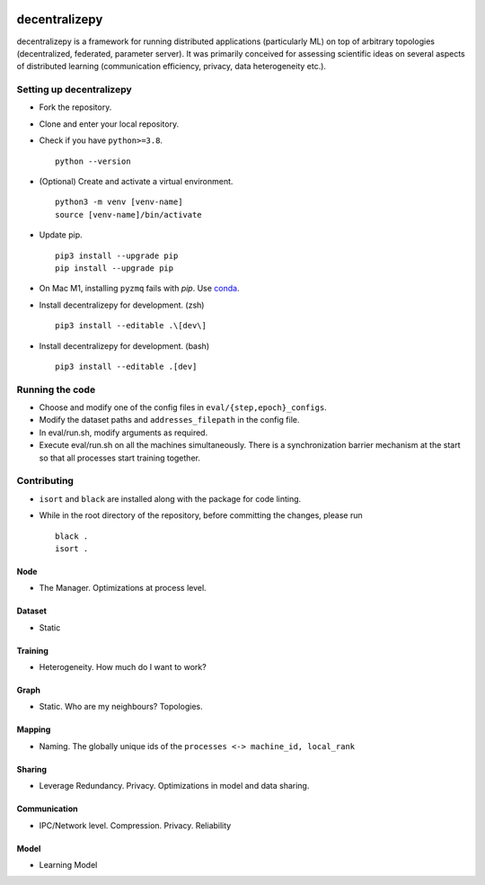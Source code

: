.. image:: https://upload.wikimedia.org/wikipedia/commons/f/f4/Logo_EPFL.svg
   :alt: EPFL logo
   :width: 75px
   :align: right

==============
decentralizepy
==============

decentralizepy is a framework for running distributed applications (particularly ML) on top of arbitrary topologies (decentralized, federated, parameter server).
It was primarily conceived for assessing scientific ideas on several aspects of distributed learning (communication efficiency, privacy, data heterogeneity etc.).

-------------------------
Setting up decentralizepy
-------------------------

* Fork the repository.
* Clone and enter your local repository.
* Check if you have ``python>=3.8``. ::

    python --version

* (Optional) Create and activate a virtual environment. ::
  
    python3 -m venv [venv-name]
    source [venv-name]/bin/activate

* Update pip. ::

    pip3 install --upgrade pip
    pip install --upgrade pip

* On Mac M1, installing ``pyzmq`` fails with `pip`. Use `conda <https://conda.io>`_.
* Install decentralizepy for development. (zsh) ::

    pip3 install --editable .\[dev\]
    
* Install decentralizepy for development. (bash) ::

    pip3 install --editable .[dev]
 
----------------
Running the code
----------------

* Choose and modify one of the config files in ``eval/{step,epoch}_configs``.
* Modify the dataset paths and ``addresses_filepath`` in the config file.
* In eval/run.sh, modify arguments as required.
* Execute eval/run.sh on all the machines simultaneously. There is a synchronization barrier mechanism at the start so that all processes start training together.

------------
Contributing
------------

* ``isort`` and ``black`` are installed along with the package for code linting.
* While in the root directory of the repository, before committing the changes, please run ::

    black .
    isort .

Node
----
* The Manager. Optimizations at process level.

Dataset
-------
* Static

Training
--------
* Heterogeneity. How much do I want to work?

Graph
-----
* Static. Who are my neighbours? Topologies.

Mapping
-------
* Naming. The globally unique ids of the ``processes <-> machine_id, local_rank``

Sharing
-------
* Leverage Redundancy. Privacy. Optimizations in model and data sharing.

Communication
-------------
* IPC/Network level. Compression. Privacy. Reliability

Model
-----
* Learning Model
